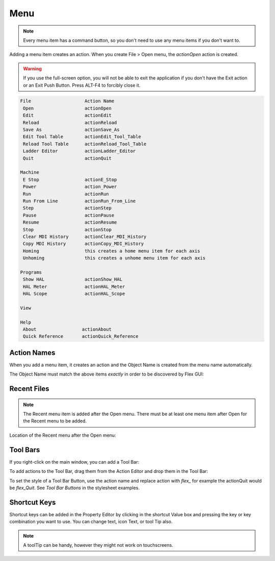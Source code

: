 Menu
====

.. note:: Every menu item has a command button, so you don't need to use any menu items if you don't want to.

Adding a menu item creates an action.  When you create File > Open menu, the `actionOpen` action is created.

.. image:: /images/menu-01.png
   :align: center

.. warning:: If you use the full-screen option, you will not be able to exit the application if you don't have the Exit action or an Exit Push Button.  Press ALT-F4 to forcibly close it.

.. code-block:: text

 File                    Action Name
  Open                   actionOpen
  Edit                   actionEdit
  Reload                 actionReload
  Save As                actionSave_As
  Edit Tool Table        actionEdit_Tool_Table
  Reload Tool Table      actionReload_Tool_Table
  Ladder Editor          actionLadder_Editor
  Quit                   actionQuit

 Machine
  E Stop                 actionE_Stop
  Power                  action_Power
  Run                    actionRun
  Run From Line          actionRun_From_Line
  Step                   actionStep
  Pause                  actionPause
  Resume                 actionResume
  Stop                   actionStop
  Clear MDI History      actionClear_MDI_History
  Copy MDI History       actionCopy_MDI_History
  Homing                 this creates a home menu item for each axis
  Unhoming               this creates a unhome menu item for each axis

 Programs
  Show HAL               actionShow_HAL
  HAL Meter              actionHAL_Meter
  HAL Scope              actionHAL_Scope

 View

 Help
  About                 actionAbout
  Quick Reference       actionQuick_Reference


Action Names
------------

When you add a menu item, it creates an action and the Object Name is created from the menu name automatically.

The Object Name must match the above items `exactly` in order to be discovered by Flex GUI:

.. image:: /images/actions-01.png
   :align: center


Recent Files
------------

.. note:: The Recent menu item is added after the Open menu. There must be at least one menu item after Open for the Recent menu to be added.

Location of the Recent menu after the Open menu:

.. image:: /images/menu-02.png
   :align: center


Tool Bars
---------

If you right-click on the main window, you can add a Tool Bar:

.. image:: /images/tool-bar-01.png
   :align: center

To add actions to the Tool Bar, drag them from the Action Editor and drop them in the Tool Bar:

.. image:: /images/tool-bar-02.png
   :align: center

To set the style of a Tool Bar Button, use the action name and replace action with `flex_` for example the actionQuit would be `flex_Quit`.  See `Tool Bar Buttons` in the stylesheet examples.


Shortcut Keys
-------------

Shortcut keys can be added in the Property Editor by clicking in the shortcut Value box and pressing the key or key combination you want to use.  You can change text, icon Text, or tool Tip also.

.. image:: /images/actions-02.png
   :align: center

.. note:: A toolTip can be handy, however they might not work on touchscreens.
